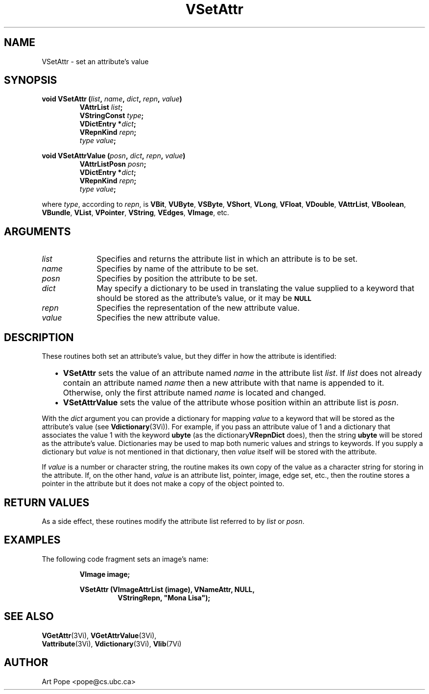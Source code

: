 .ds Vn 2.1
.TH VSetAttr 3Vi "24 April 1993" "Vista Version \*(Vn"
.SH NAME
VSetAttr \- set an attribute's value
.SH SYNOPSIS
.nf
.ft B
void VSetAttr (\fIlist\fP, \fIname\fP, \fIdict\fP, \fIrepn\fP, \fIvalue\fP)
.RS
VAttrList \fIlist\fP;
VStringConst \fItype\fP;
VDictEntry *\fIdict\fP;
VRepnKind \fIrepn\fP;
\fItype value\fP;
.RE
.PP
.ft B
void VSetAttrValue (\fIposn\fP, \fIdict\fP, \fIrepn\fP, \fIvalue\fP)
.RS
VAttrListPosn \fIposn\fP;
VDictEntry *\fIdict\fP;
VRepnKind \fIrepn\fP;
\fItype value\fP;
.RE
.PP
.fi
where \fItype\fP, according to \fIrepn\fP, is \fBVBit\fP, \fBVUByte\fP,
\fBVSByte\fP, \fBVShort\fP, \fBVLong\fP, \fBVFloat\fP, \fBVDouble\fP,
\fBVAttrList\fP, \fBVBoolean\fP, \fBVBundle\fP, \fBVList\fP,
\fBVPointer\fP, \fBVString\fP, \fBVEdges\fP, \fBVImage\fP, etc.
.SH ARGUMENTS
.IP \fIlist\fP 10n
Specifies and returns the attribute list in which an attribute
is to be set.
.IP \fIname\fP
Specifies by name of the attribute to be set.
.IP \fIposn\fP
Specifies by position the attribute to be set.
.IP \fIdict\fP
May specify a dictionary to be used in translating the value supplied
to a keyword that should be stored as the attribute's value, or it may be
.SB NULL\c
.
.IP \fIrepn\fP
Specifies the representation of the new attribute value.
.IP \fIvalue\fP
Specifies the new attribute value.
.SH DESCRIPTION
These routines both set an attribute's value, but they differ in how the 
attribute is identified:
.RS 2n
.IP \(bu 2n
\fBVSetAttr\fP sets the value of an attribute named \fIname\fP in the 
attribute list \fIlist\fP. If \fIlist\fP does not already contain an 
attribute named \fIname\fP then a new attribute with that name is appended 
to it. Otherwise, only the first attribute named \fIname\fP is located and 
changed.
.IP \(bu
\fBVSetAttrValue\fP sets the value of the attribute whose position within 
an attribute list is \fIposn\fP.
.RE
.PP
With the \fIdict\fP argument you can provide a dictionary for mapping 
\fIvalue\fP to a keyword that will be stored as the attribute's value (see 
\fBVdictionary\fP(3Vi)). For example, if you pass an attribute value of 1 
and a dictionary that associates the value 1 with the keyword \fBubyte\fP 
(as the dictionary\fBVRepnDict\fP does), then the string \fBubyte\fP will 
be stored as the attribute's value. Dictionaries may be used to map both 
numeric values and strings to keywords. If you supply a dictionary but 
\fIvalue\fP is not mentioned in that dictionary, then \fIvalue\fP itself 
will be stored with the attribute. 
.PP
If \fIvalue\fP is a number or character string, the routine makes its own
copy of the value as a character string for storing in the attribute. If,
on the other hand, \fIvalue\fP is an attribute list, pointer, image, edge
set, etc., then the routine stores a pointer in the attribute but it does
not make a copy of the object pointed to.
.SH "RETURN VALUES"
As a side effect, these routines modify the attribute list referred to by
\fIlist\fP or \fIposn\fP.
.SH EXAMPLES
The following code fragment sets an image's name:
.PP
.nf
.RS
.B VImage image;
.PP
.ft B
VSetAttr (VImageAttrList (image), VNameAttr, NULL,
.RS
VStringRepn, "Mona Lisa");
.RE
.RE
.fi
.SH "SEE ALSO"
.na
.nh
.BR VGetAttr (3Vi),
.BR VGetAttrValue (3Vi),
.br
.BR Vattribute (3Vi),
.BR Vdictionary (3Vi),
.BR Vlib (7Vi)
.ad
.hy
.SH AUTHOR
Art Pope <pope@cs.ubc.ca>
